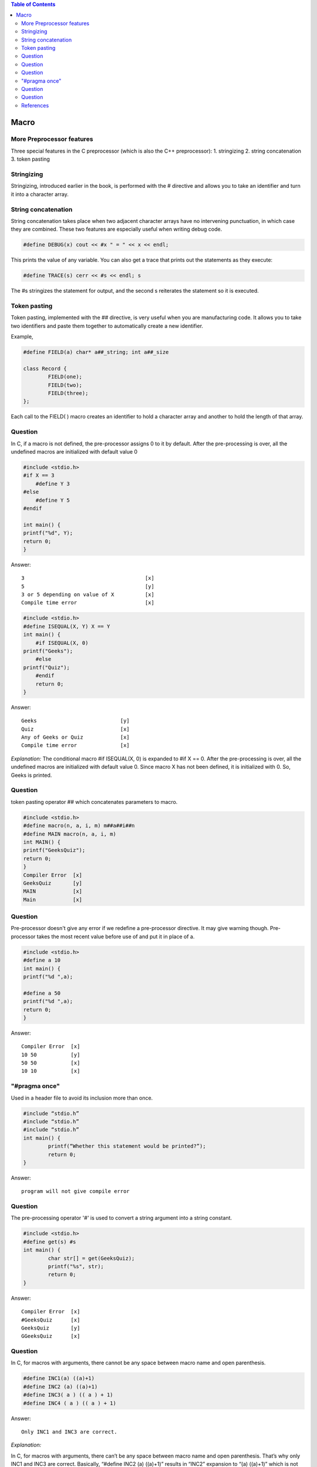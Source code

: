 
.. contents:: Table of Contents

Macro
=====

More Preprocessor features
--------------------------

Three special features in the C preprocessor (which is also the C++ preprocessor):
1. stringizing
2. string concatenation
3. token pasting

Stringizing
-----------

Stringizing, introduced earlier in the book, is performed with the # directive and allows you to take an identifier and turn it into a character array. 

String concatenation
--------------------

String concatenation takes place when two adjacent character arrays have no intervening punctuation, in which case they are combined. 
These two features are especially useful when writing debug code.

.. code:: cpp

	#define DEBUG(x) cout << #x " = " << x << endl;

This prints the value of any variable.
You can also get a trace that prints out the statements as they execute:

.. code:: cpp

	#define TRACE(s) cerr << #s << endl; s

The #s stringizes the statement for output, and the second s reiterates the statement so it is executed.


Token pasting
-------------

Token pasting, implemented with the ## directive, is very useful when you are manufacturing code. It allows you to take two identifiers and paste them together to automatically create a new identifier. 

Example,

.. code:: cpp

	#define FIELD(a) char* a##_string; int a##_size

	class Record {
		FIELD(one);
		FIELD(two);
		FIELD(three);
	};

Each call to the FIELD( ) macro creates an identifier to hold a character array and another to hold the length of that array.


Question
--------

In C, if a macro is not defined, the pre-processor assigns 0 to it by default.
After the pre-processing is over, all the undefined macros are initialized with default value 0

.. code:: cpp


	#include <stdio.h>
	#if X == 3
	    #define Y 3
	#else
	    #define Y 5
	#endif
	 
	int main() {
	printf("%d", Y);
	return 0;
	}

Answer::

	3					[x]
	5					[y]
	3 or 5 depending on value of X		[x]
	Compile time error			[x]


.. code:: cpp

	#include <stdio.h>
	#define ISEQUAL(X, Y) X == Y
	int main() {
	    #if ISEQUAL(X, 0)
	printf("Geeks");
	    #else
	printf("Quiz");
	    #endif
	    return 0;
	}

Answer::

	Geeks				[y]
	Quiz				[x]
	Any of Geeks or Quiz		[x]
	Compile time error		[x]

*Explanation:*
The conditional macro #if ISEQUAL(X, 0) is expanded to #if X == 0. After the pre-processing is over, all the undefined macros are initialized with default value 0. Since macro X has not been defined, it is initialized with 0. So, Geeks is printed.

Question
--------

token pasting operator ## which concatenates parameters to macro.

.. code:: cpp

	#include <stdio.h>
	#define macro(n, a, i, m) m##a##i##n
	#define MAIN macro(n, a, i, m) 
	int MAIN() {
	printf("GeeksQuiz");
	return 0;
	}
	Compiler Error	[x]
	GeeksQuiz	[y]
	MAIN		[x]
	Main		[x]

Question
--------

Pre-processor doesn't give any error if we redefine a pre-processor directive. 
It may give warning though. 
Pre-processor takes the most recent value before use of and put it in place of a.

.. code:: cpp

	#include <stdio.h>
	#define a 10
	int main() {
	printf("%d ",a);

	#define a 50
	printf("%d ",a);
	return 0;
	}

Answer::

	Compiler Error	[x]
	10 50		[y]
	50 50		[x]
	10 10		[x]

"#pragma once" 
--------------
Used in a header file to avoid its inclusion more than once.

.. code:: cpp

	#include “stdio.h”
	#include “stdio.h”
	#include “stdio.h”
	int main() {
		printf(“Whether this statement would be printed?”);
		return 0;
	}

Answer::

	program will not give compile error


Question
--------

The pre-processing operator '#' is used to convert a string argument into a string constant.


.. code:: cpp

	#include <stdio.h>
	#define get(s) #s
	int main() {
		char str[] = get(GeeksQuiz);
		printf("%s", str);
		return 0;
	}

Answer::

	Compiler Error	[x]
	#GeeksQuiz	[x]
	GeeksQuiz	[y]
	GGeeksQuiz	[x]


Question
--------

In C, for macros with arguments, there cannot be any space between macro name and open parenthesis.

.. code:: cpp

	#define INC1(a) ((a)+1)
	#define INC2 (a) ((a)+1)
	#define INC3( a ) (( a ) + 1)
	#define INC4 ( a ) (( a ) + 1)

Answer::

	Only INC1 and INC3 are correct.

*Explanation:*

In C, for macros with arguments, there can’t be any space between macro name and open parenthesis. That’s why only INC1 and INC3 are correct. Basically, “#define INC2 (a) ((a)+1)” results in “INC2” expansion to “(a) ((a)+1)” which is not the desired expansion.

References
----------

| https://www.geeksforgeeks.org/c-language-2-gq/macro-preprocessor-gq/


